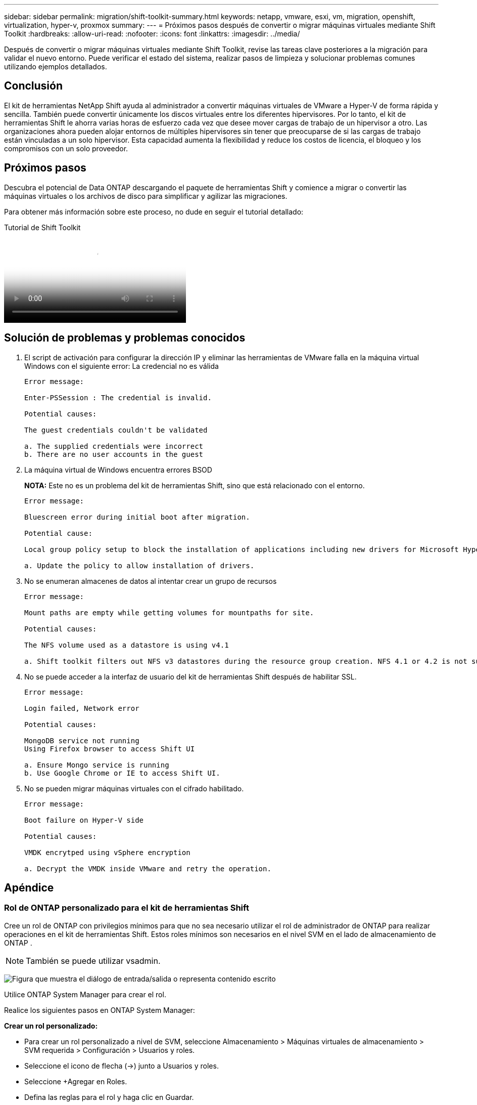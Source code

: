 ---
sidebar: sidebar 
permalink: migration/shift-toolkit-summary.html 
keywords: netapp, vmware, esxi, vm, migration, openshift, virtualization, hyper-v, proxmox 
summary:  
---
= Próximos pasos después de convertir o migrar máquinas virtuales mediante Shift Toolkit
:hardbreaks:
:allow-uri-read: 
:nofooter: 
:icons: font
:linkattrs: 
:imagesdir: ../media/


[role="lead"]
Después de convertir o migrar máquinas virtuales mediante Shift Toolkit, revise las tareas clave posteriores a la migración para validar el nuevo entorno.  Puede verificar el estado del sistema, realizar pasos de limpieza y solucionar problemas comunes utilizando ejemplos detallados.



== Conclusión

El kit de herramientas NetApp Shift ayuda al administrador a convertir máquinas virtuales de VMware a Hyper-V de forma rápida y sencilla. También puede convertir únicamente los discos virtuales entre los diferentes hipervisores.  Por lo tanto, el kit de herramientas Shift le ahorra varias horas de esfuerzo cada vez que desee mover cargas de trabajo de un hipervisor a otro.  Las organizaciones ahora pueden alojar entornos de múltiples hipervisores sin tener que preocuparse de si las cargas de trabajo están vinculadas a un solo hipervisor.  Esta capacidad aumenta la flexibilidad y reduce los costos de licencia, el bloqueo y los compromisos con un solo proveedor.



== Próximos pasos

Descubra el potencial de Data ONTAP descargando el paquete de herramientas Shift y comience a migrar o convertir las máquinas virtuales o los archivos de disco para simplificar y agilizar las migraciones.

Para obtener más información sobre este proceso, no dude en seguir el tutorial detallado:

.Tutorial de Shift Toolkit
video::6bf11896-3219-4ba7-9a00-b2d800d47144[panopto,width=360]


== Solución de problemas y problemas conocidos

. El script de activación para configurar la dirección IP y eliminar las herramientas de VMware falla en la máquina virtual Windows con el siguiente error: La credencial no es válida
+
[listing]
----
Error message:

Enter-PSSession : The credential is invalid.

Potential causes:

The guest credentials couldn't be validated

a. The supplied credentials were incorrect
b. There are no user accounts in the guest
----
. La máquina virtual de Windows encuentra errores BSOD
+
*NOTA:* Este no es un problema del kit de herramientas Shift, sino que está relacionado con el entorno.

+
[listing]
----
Error message:

Bluescreen error during initial boot after migration.

Potential cause:

Local group policy setup to block the installation of applications including new drivers for Microsoft Hyper-V.

a. Update the policy to allow installation of drivers.
----
. No se enumeran almacenes de datos al intentar crear un grupo de recursos
+
[listing]
----
Error message:

Mount paths are empty while getting volumes for mountpaths for site.

Potential causes:

The NFS volume used as a datastore is using v4.1

a. Shift toolkit filters out NFS v3 datastores during the resource group creation. NFS 4.1 or 4.2 is not supported in the current release.
----
. No se puede acceder a la interfaz de usuario del kit de herramientas Shift después de habilitar SSL.
+
[listing]
----
Error message:

Login failed, Network error

Potential causes:

MongoDB service not running
Using Firefox browser to access Shift UI

a. Ensure Mongo service is running
b. Use Google Chrome or IE to access Shift UI.
----
. No se pueden migrar máquinas virtuales con el cifrado habilitado.
+
[listing]
----
Error message:

Boot failure on Hyper-V side

Potential causes:

VMDK encrytped using vSphere encryption

a. Decrypt the VMDK inside VMware and retry the operation.
----




== Apéndice



=== Rol de ONTAP personalizado para el kit de herramientas Shift

Cree un rol de ONTAP con privilegios mínimos para que no sea necesario utilizar el rol de administrador de ONTAP para realizar operaciones en el kit de herramientas Shift.  Estos roles mínimos son necesarios en el nivel SVM en el lado de almacenamiento de ONTAP .


NOTE: También se puede utilizar vsadmin.

image:shift-toolkit-084.png["Figura que muestra el diálogo de entrada/salida o representa contenido escrito"]

Utilice ONTAP System Manager para crear el rol.

Realice los siguientes pasos en ONTAP System Manager:

*Crear un rol personalizado:*

* Para crear un rol personalizado a nivel de SVM, seleccione Almacenamiento > Máquinas virtuales de almacenamiento > SVM requerida > Configuración > Usuarios y roles.
* Seleccione el icono de flecha (→) junto a Usuarios y roles.
* Seleccione +Agregar en Roles.
* Defina las reglas para el rol y haga clic en Guardar.


*Asignar el rol al usuario del kit de herramientas Shift:*

Realice los siguientes pasos en la página Usuarios y roles:

* Seleccione Agregar icono + en Usuarios.
* Seleccione el nombre de usuario requerido y seleccione el rol creado en el paso anterior en el menú desplegable Rol.
* Haga clic en Guardar.


Una vez hecho esto, utilice el usuario creado anteriormente mientras configura los sitios de origen y destino dentro de la interfaz de usuario del kit de herramientas Shift.



=== Rol con permisos mínimos requeridos en VMware

Para migrar máquinas virtuales desde VMware vSphere mediante el kit de herramientas Shift, cree un usuario RBAC con los privilegios mencionados a continuación utilizando Administración > Control de acceso > Roles.

image:shift-toolkit-085.png["Figura que muestra el diálogo de entrada/salida o representa contenido escrito"]
